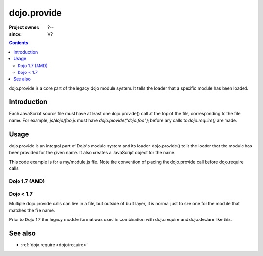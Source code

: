 .. _dojo/provide:

============
dojo.provide
============

:Project owner: ?--
:since: V?

.. contents ::
   :depth: 2

dojo.provide is a core part of the legacy dojo module system. It tells the loader that a specific module has been loaded.


Introduction
============

Each JavaScript source file must have at least one dojo.provide() call at the top of the file, corresponding to the file name. For example, `js/dojo/foo.js` must have `dojo.provide("dojo.foo");` before any calls to `dojo.require()` are made.


Usage
=====

dojo.provide is an integral part of Dojo's module system and its loader.
dojo.provide() tells the loader that the module has been provided for the given name.
It also creates a JavaScript object for the name.

This code example is for a my/module.js file. Note the convention of placing the dojo.provide call before dojo.require calls.

Dojo 1.7 (AMD)
--------------

.. js ::

   define(['dojo/_base/kernel', 'dojo/io/script', 'dojo/_base/loader'], function(dojo, ioScript){
     dojo.provide("my.module");

     // dojo.provide made sure that my.module was created as a JavaScript object,
     // so properties can be assigned to it:
     my.module.name = "my module";
   });

Dojo < 1.7
----------

.. js ::

   dojo.provide("my.module");

   dojo.require("dojo.io.script");

   // dojo.provide made sure that my.module was created as a JavaScript object,
   // so properties can be assigned to it:
   my.module.name = "my module";

Multiple dojo.provide calls can live in a file, but outside of built layer, it is normal just to see one for the module that matches the file name.

Prior to Dojo 1.7 the legacy module format was used in combination with dojo.require and dojo.declare like this:

.. js ::

    dojo.provide("my._TemplatedWidget");
    dojo.require("dijit._WidgetBase");
    dojo.require("dijit._TemplatedMixin");
    dojo.declare("my._TemplatedWidget", [ dijit._WidgetBase, dijit._TemplatedMixin ], {});

See also
========

* :ref:`dojo.require <dojo/require>`
